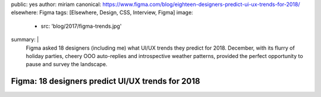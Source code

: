 public: yes
author: miriam
canonical: https://www.figma.com/blog/eighteen-designers-predict-ui-ux-trends-for-2018/
elsewhere: Figma
tags: [Elsewhere, Design, CSS, Interview, Figma]
image:
  - src: 'blog/2017/figma-trends.jpg'
summary: |
  Figma asked 18 designers (including me)
  what UI/UX trends they predict for 2018.
  December, with its flurry of holiday parties,
  cheery OOO auto-replies and introspective weather patterns,
  provided the perfect opportunity to pause and survey the landscape.


Figma: 18 designers predict UI/UX trends for 2018
=================================================
